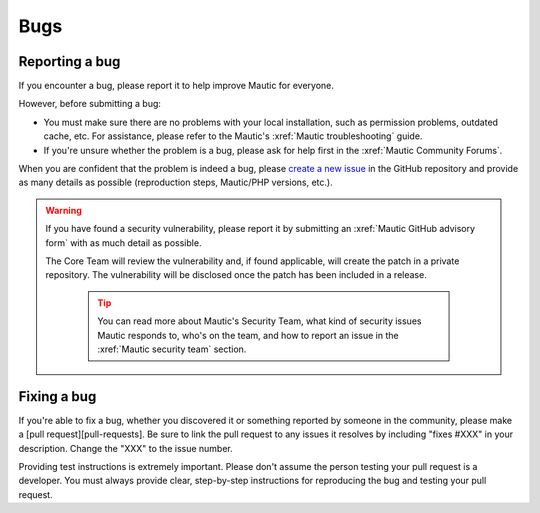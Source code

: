 Bugs
####

Reporting a bug
***************

If you encounter a bug, please report it to help improve Mautic for everyone.

However, before submitting a bug:

* You must make sure there are no problems with your local installation, such as permission problems, outdated cache, etc. For assistance, please refer to the Mautic's :xref:`Mautic troubleshooting` guide.
* If you're unsure whether the problem is a bug, please ask for help first in the :xref:`Mautic Community Forums`.

When you are confident that the problem is indeed a bug, please `create a new issue <https://github.com/mautic/mautic/issues/new/choose>`_ in the GitHub repository and provide as many details as possible (reproduction steps, Mautic/PHP versions, etc.).

.. vale off

.. warning::

    If you have found a security vulnerability, please report it by submitting an :xref:`Mautic GitHub advisory form` with as much detail as possible.

    The Core Team will review the vulnerability and, if found applicable, will create the patch in a private repository. The vulnerability will be disclosed once the patch has been included in a release.

        .. tip::

            You can read more about Mautic's Security Team, what kind of security issues Mautic responds to, who's on the team, and how to report an issue in the :xref:`Mautic security team` section.

.. vale on

Fixing a bug
************

If you're able to fix a bug, whether you discovered it or something reported by someone in the community, please make a [pull request][pull-requests]. Be sure to link the pull request to any issues it resolves by including "fixes #XXX" in your description. Change the "XXX" to the issue number. 

Providing test instructions is extremely important. Please don't assume the person testing your pull request is a developer. You must always provide clear, step-by-step instructions for reproducing the bug and testing your pull request.